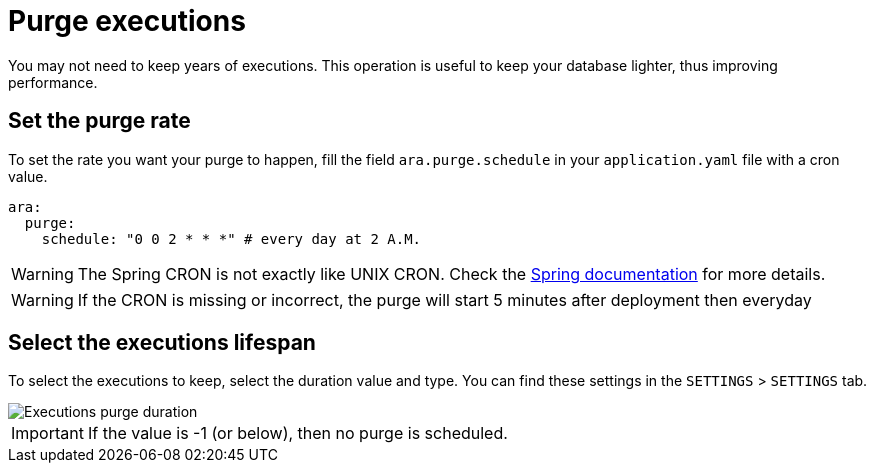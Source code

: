 # Purge executions

You may not need to keep years of executions. This operation is useful to keep your database lighter, thus improving performance.

## Set the purge rate
To set the rate you want your purge to happen, fill the field `ara.purge.schedule` in your `application.yaml` file with a cron value.

```yaml
ara:
  purge:
    schedule: "0 0 2 * * *" # every day at 2 A.M.
```

WARNING: The Spring CRON is not exactly like UNIX CRON. Check the https://docs.spring.io/spring-framework/docs/current/javadoc-api/org/springframework/scheduling/support/CronSequenceGenerator.html[Spring documentation] for more details.

WARNING: If the CRON is missing or incorrect, the purge will start 5 minutes after deployment then everyday

## Select the executions lifespan
To select the executions to keep, select the duration value and type. You can find these settings in the `SETTINGS` > `SETTINGS` tab.

image::executions_purge_duration.png[Executions purge duration]

IMPORTANT: If the value is -1 (or below), then no purge is scheduled.
